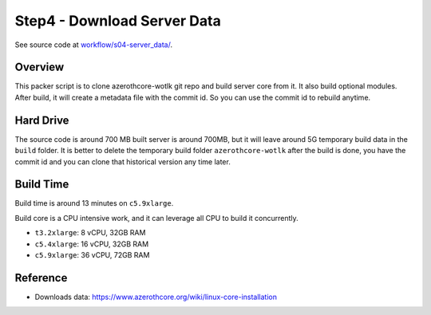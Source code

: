 Step4 - Download Server Data
==============================================================================
See source code at `workflow/s04-server_data/ <https://github.com/MacHu-GWU/acore_ami-project/blob/main/workflow/s04-server_data>`_.


Overview
------------------------------------------------------------------------------
This packer script is to clone azerothcore-wotlk git repo and build server core from it. It also build optional modules. After build, it will create a metadata file with the commit id. So you can use the commit id to rebuild anytime.


Hard Drive
------------------------------------------------------------------------------
The source code is around 700 MB built server is around 700MB, but it will leave around 5G temporary build data in the ``build`` folder. It is better to delete the temporary build folder ``azerothcore-wotlk`` after the build is done, you have the commit id and you can clone that historical version any time later.


Build Time
------------------------------------------------------------------------------
Build time is around 13 minutes on ``c5.9xlarge``.

Build core is a CPU intensive work, and it can leverage all CPU to build it concurrently.

- ``t3.2xlarge``: 8 vCPU, 32GB RAM
- ``c5.4xlarge``: 16 vCPU, 32GB RAM
- ``c5.9xlarge``: 36 vCPU, 72GB RAM


Reference
------------------------------------------------------------------------------
- Downloads data: https://www.azerothcore.org/wiki/linux-core-installation
